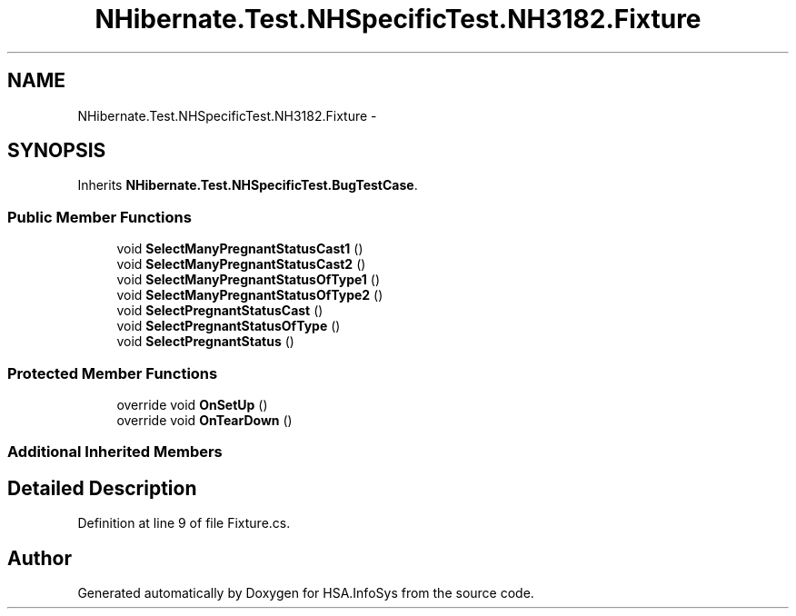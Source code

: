 .TH "NHibernate.Test.NHSpecificTest.NH3182.Fixture" 3 "Fri Jul 5 2013" "Version 1.0" "HSA.InfoSys" \" -*- nroff -*-
.ad l
.nh
.SH NAME
NHibernate.Test.NHSpecificTest.NH3182.Fixture \- 
.SH SYNOPSIS
.br
.PP
.PP
Inherits \fBNHibernate\&.Test\&.NHSpecificTest\&.BugTestCase\fP\&.
.SS "Public Member Functions"

.in +1c
.ti -1c
.RI "void \fBSelectManyPregnantStatusCast1\fP ()"
.br
.ti -1c
.RI "void \fBSelectManyPregnantStatusCast2\fP ()"
.br
.ti -1c
.RI "void \fBSelectManyPregnantStatusOfType1\fP ()"
.br
.ti -1c
.RI "void \fBSelectManyPregnantStatusOfType2\fP ()"
.br
.ti -1c
.RI "void \fBSelectPregnantStatusCast\fP ()"
.br
.ti -1c
.RI "void \fBSelectPregnantStatusOfType\fP ()"
.br
.ti -1c
.RI "void \fBSelectPregnantStatus\fP ()"
.br
.in -1c
.SS "Protected Member Functions"

.in +1c
.ti -1c
.RI "override void \fBOnSetUp\fP ()"
.br
.ti -1c
.RI "override void \fBOnTearDown\fP ()"
.br
.in -1c
.SS "Additional Inherited Members"
.SH "Detailed Description"
.PP 
Definition at line 9 of file Fixture\&.cs\&.

.SH "Author"
.PP 
Generated automatically by Doxygen for HSA\&.InfoSys from the source code\&.
